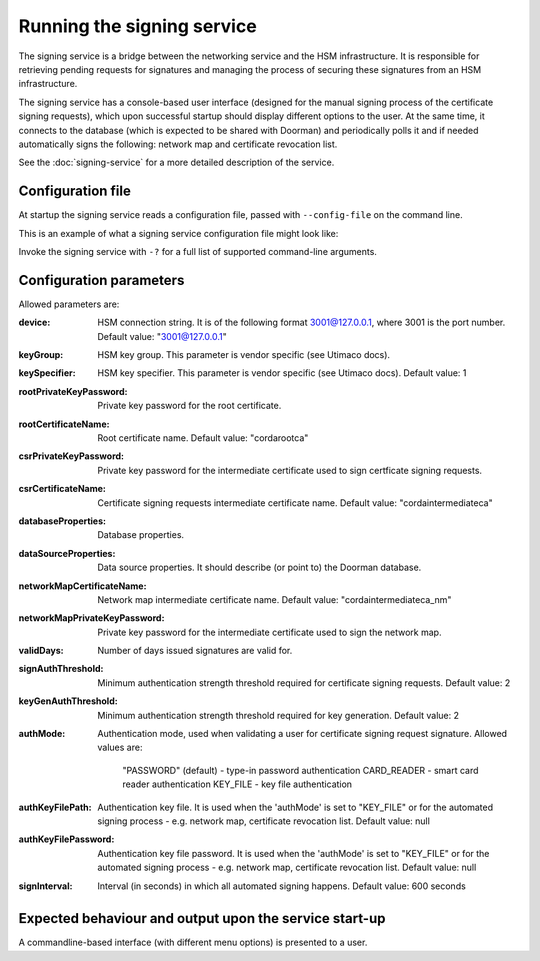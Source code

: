 Running the signing service
===========================

The signing service is a bridge between the networking service and the HSM infrastructure. It is responsible for retrieving
pending requests for signatures and managing the process of securing these signatures from an HSM infrastructure.

The signing service has a console-based user interface (designed for the manual signing process of the certificate signing requests),
which upon successful startup should display different options to the user.
At the same time, it connects to the database (which is expected to be shared with Doorman)
and periodically polls it and if needed automatically signs the following: network map and certificate revocation list.

See the :doc:`signing-service` for a more detailed description of the service.

Configuration file
------------------
At startup the signing service reads a configuration file, passed with ``--config-file`` on the command line.

This is an example of what a signing service configuration file might look like:
    .. literalinclude:: ../../network-management/hsm.conf

Invoke the signing service with ``-?`` for a full list of supported command-line arguments.


Configuration parameters
------------------------
Allowed parameters are:

:device: HSM connection string. It is of the following format 3001@127.0.0.1, where 3001 is the port number.
    Default value: "3001@127.0.0.1"

:keyGroup: HSM key group. This parameter is vendor specific (see Utimaco docs).

:keySpecifier: HSM key specifier. This parameter is vendor specific (see Utimaco docs). Default value: 1

:rootPrivateKeyPassword: Private key password for the root certificate.

:rootCertificateName: Root certificate name. Default value: "cordarootca"

:csrPrivateKeyPassword: Private key password for the intermediate certificate used to sign certficate signing requests.

:csrCertificateName: Certificate signing requests intermediate certificate name. Default value: "cordaintermediateca"

:databaseProperties: Database properties.

:dataSourceProperties: Data source properties. It should describe (or point to) the Doorman database.

:networkMapCertificateName: Network map intermediate certificate name. Default value: "cordaintermediateca_nm"

:networkMapPrivateKeyPassword: Private key password for the intermediate certificate used to sign the network map.

:validDays: Number of days issued signatures are valid for.

:signAuthThreshold: Minimum authentication strength threshold required for certificate signing requests.
    Default value: 2

:keyGenAuthThreshold: Minimum authentication strength threshold required for key generation.
    Default value: 2

:authMode: Authentication mode, used when validating a user for certificate signing request signature.
    Allowed values are:
        "PASSWORD" (default) - type-in password authentication
        CARD_READER - smart card reader authentication
        KEY_FILE - key file authentication

:authKeyFilePath: Authentication key file. It is used when the 'authMode' is set to "KEY_FILE"
    or for the automated signing process - e.g. network map, certificate revocation list. Default value: null

:authKeyFilePassword: Authentication key file password. It is used when the 'authMode' is set to "KEY_FILE"
        or for the automated signing process - e.g. network map, certificate revocation list. Default value: null

:signInterval: Interval (in seconds) in which all automated signing happens. Default value: 600 seconds

Expected behaviour and output upon the service start-up
-------------------------------------------------------

A commandline-based interface (with different menu options) is presented to a user.